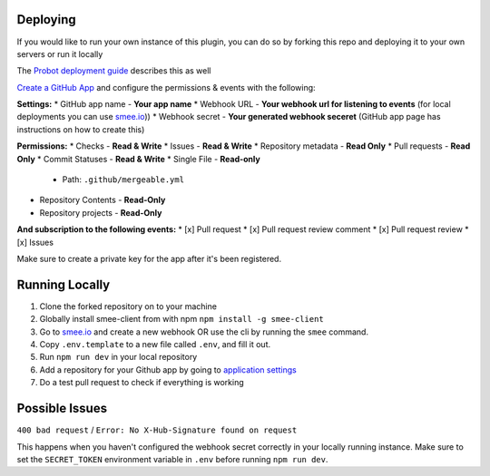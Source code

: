 .. _deploying:

Deploying
---------------------
If you would like to run your own instance of this plugin, you can do so by forking this repo and deploying it to your own servers or run it locally

The `Probot deployment guide <https://probot.github.io/docs/deployment/>`_ describes this as well

`Create a GitHub App <https://github.com/settings/apps/new>`_ and configure the permissions & events with the following:

**Settings:**
* GitHub app name - **Your app name**
* Webhook URL - **Your webhook url for listening to events** (for local deployments you can use `smee.io <https://smee.io/>`_))
* Webhook secret - **Your generated webhook seceret** (GitHub app page has instructions on how to create this)

**Permissions:**
* Checks - **Read & Write**
* Issues - **Read & Write**
* Repository metadata - **Read Only**
* Pull requests - **Read Only**
* Commit Statuses - **Read & Write**
* Single File - **Read-only**
  * Path: ``.github/mergeable.yml``
* Repository Contents - **Read-Only**
* Repository projects - **Read-Only**

**And subscription to the following events:**
* [x] Pull request
* [x] Pull request review comment
* [x] Pull request review
* [x] Issues

Make sure to create a private key for the app after it's been registered.

Running Locally
------------------

1. Clone the forked repository on to your machine
2. Globally install smee-client from with npm ``npm install -g smee-client``
3. Go to `smee.io <https://smee.io>`_ and create a new webhook OR use the cli by
   running the ``smee`` command.
4. Copy ``.env.template`` to a new file called ``.env``, and fill it out.
5. Run ``npm run dev`` in your local repository
6. Add a repository for your Github app by going to `application settings <https://github.com/settings/installations>`_
7. Do a test pull request to check if everything is working



Possible Issues
-----------------

``400 bad request`` / ``Error: No X-Hub-Signature found on request``

This happens when you haven't configured the webhook secret correctly in your
locally running instance. Make sure to set the ``SECRET_TOKEN`` environment variable
in ``.env`` before running ``npm run dev``.

